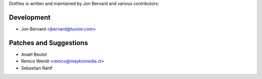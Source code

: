 Dotfiles is written and maintained by Jon Bernard and various contributors:

Development
```````````

- Jon Bernard <jbernard@tuxion.com>


Patches and Suggestions
```````````````````````

- Anaël Beutot
- Remco Wendt <remco@maykinmedia.nl>
- Sebastian Rahlf
